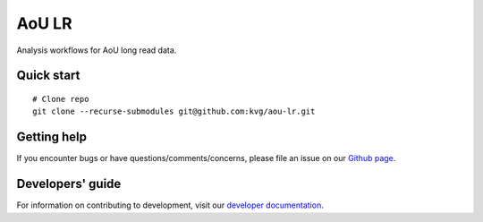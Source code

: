 AoU LR
""""""

|GitHub release| |Generic badge|

.. |GitHub release| image:: https://img.shields.io/github/release/kvg/aou-lr.svg
   :target: https://github.com/kvg/longbow/aou-lr

.. |Generic badge| image:: https://img.shields.io/badge/Docker-v0.0.5-blue.svg
   :target: https://console.cloud.google.com/artifacts/docker/broad-dsp-lrma/us-central1/aou-lr

Analysis workflows for AoU long read data.


Quick start
-----------

::

    # Clone repo
    git clone --recurse-submodules git@github.com:kvg/aou-lr.git


Getting help
------------

If you encounter bugs or have questions/comments/concerns, please file an issue on our `Github page <https://github.com/kvg/aou-lr/issues>`_.


Developers' guide
-----------------

For information on contributing to development, visit our `developer documentation <DEVELOP.md>`_.
